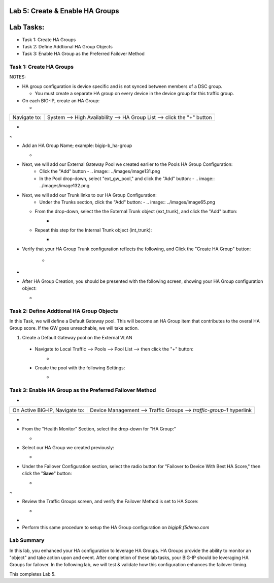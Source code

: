 Lab 5:  Create & Enable HA Groups
=================================

Lab Tasks:
==========
* Task 1: Create HA Groups
* Task 2: Define Addtional HA Group Objects 
* Task 3: Enable HA Group as the Preferred Failover Method

**Task 1: Create HA Groups**
^^^^^^^^^^^^^^^^^^^^^^^^^^^^


NOTES:

-  HA group configuration is device specific and is not synced between
   members of a DSC group.

   -  You must create a separate HA group on every device in the device
      group for this traffic group.



-  On each BIG-IP, create an HA Group:

   -  

+--------------+------------------------------------------------------+
| Navigate to: | System --> High Availability --> HA Group List -->   |
|              | click the "+" button                                 |
+--------------+------------------------------------------------------+

..

   

-  .. image:: ../images/image63.png
      
.. _section-19:


~

-  Add an HA Group Name; example: bigip-b_ha-group

   -  .. image:: ../images/image64.png


.. _section-20:


-  Next, we will add our External Gateway Pool we created earlier to the Pools HA Group Configuration:
    -  Click the "Add" button
       -  .. image:: ../images/image131.png
    -  In the Pool drop-down, select "ext_gw_pool," and click the "Add" button:
       -  .. image:: ../images/image132.png


-  Next, we will add our Trunk links to our HA Group Configuration:
    -  Under the Trunks section, click the "Add" button:
       -  .. image:: ../images/image65.png
   

   -  From the drop-down, select the the External Trunk object (ext_trunk), and click the "Add" button:
       -  .. image:: ../images/image133.png
   -  Repeat this step for the Internal Trunk object (int_trunk):
       -  .. image:: ../images/image134.png

.. _section-21:



-  Verify that your HA Group Trunk configuration reflects the following, and Click the "Create HA Group" button:

    -  .. image:: ../images/image67.png



.. _section-23:


-

-  After HA Group Creation, you should be presented with the following
   screen, showing your HA Group configuration object:

   -  .. image:: ../images/image69.png



**Task 2: Define Addtional HA Group Objects**
^^^^^^^^^^^^^^^^^^^^^^^^^^^^^^^^^^^^^^^^^^^^^
In this Task, we will define a Default Gateway pool.  This will become an HA Group item that contributes to the overal HA Group score.  If the GW goes unreachable, we will take action.

1.  Create a Default Gateway pool on the External VLAN
   - Navigate to Local Traffic --> Pools --> Pool List --> then click the "+" button:
       -  .. image:: ../images/image121.png
   - Create the pool with the following Settings:
       -  .. image:: ../images/image122.png



**Task 3: Enable HA Group as the Preferred Failover Method**
^^^^^^^^^^^^^^^^^^^^^^^^^^^^^^^^^^^^^^^^^^^^^^^^^^^^^^^^^^^^

-  

+--------------------------------+------------------------------------+
| On Active BIG-IP, Navigate to: | Device Management --> Traffic      |
|                                | Groups --> *traffic-group-1*       |
|                                | hyperlink                          |
+--------------------------------+------------------------------------+

..

   

-  .. image:: ../images/image70.png

   

-  From the "Health Monitor" Section, select the drop-down for "HA
   Group:"

   -  .. image:: ../images/image71.png


..

   

-  Select our HA Group we created previously:

   -  .. image:: ./images/image72.png
         :width: 3.87014in
         :height: 0.97222in

..

   

-  Under the Failover Configuration section, select the radio button for
   "Failover to Device With Best HA Score," then click the "**Save**"
   button:

   -  .. image:: ./images/image73.png
         :width: 6.12014in
         :height: 5.85208in

.. _section-25:


~

-  Review the Traffic Groups screen, and verify the Failover Method is
   set to HA Score:

   -  .. image:: ./images/image74.png
         :width: 7.85208in
         :height: 3.28681in

.. _section-26:


-

-  Perform this same procedure to setup the HA Group configuration on
   *bigipB.f5demo.com*

Lab Summary
^^^^^^^^^^^
In this lab, you enhanced your HA configuration to leverage HA Groups.  HA Groups provide the ability to monitor an "object" and take action upon and event.  After completion of these lab tasks, your BIG-IP should be leveraging HA Groups for failover.  In the following lab, we will test & validate how this configuration enhances the failover timing.

This completes Lab 5.
